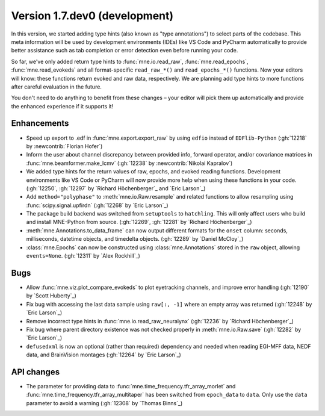 .. NOTE: we use cross-references to highlight new functions and classes.
   Please follow the examples below like :func:`mne.stats.f_mway_rm`, so the
   whats_new page will have a link to the function/class documentation.

.. NOTE: there are 3 separate sections for changes, based on type:
   - "Enhancements" for new features
   - "Bugs" for bug fixes
   - "API changes" for backward-incompatible changes

.. NOTE: changes from first-time contributors should be added to the TOP of
   the relevant section (Enhancements / Bugs / API changes), and should look
   like this (where xxxx is the pull request number):

       - description of enhancement/bugfix/API change (:gh:`xxxx` by
         :newcontrib:`Firstname Lastname`)

   Also add a corresponding entry for yourself in doc/changes/names.inc

.. _current:

Version 1.7.dev0 (development)
------------------------------

In this version, we started adding type hints (also known as "type annotations") to select parts of the codebase.
This meta information will be used by development environments (IDEs) like VS Code and PyCharm automatically to provide
better assistance such as tab completion or error detection even before running your code.

So far, we've only added return type hints to :func:`mne.io.read_raw`, :func:`mne.read_epochs`, :func:`mne.read_evokeds` and
all format-specific ``read_raw_*()`` and ``read_epochs_*()`` functions. Now your editors will know:
these functions return evoked and raw data, respectively. We are planning add type hints to more functions after careful
evaluation in the future.

You don't need to do anything to benefit from these changes – your editor will pick them up automatically and provide the
enhanced experience if it supports it!

Enhancements
~~~~~~~~~~~~
- Speed up export to .edf in :func:`mne.export.export_raw` by using ``edfio`` instead of ``EDFlib-Python`` (:gh:`12218` by :newcontrib:`Florian Hofer`)
- Inform the user about channel discrepancy between provided info, forward operator, and/or covariance matrices in :func:`mne.beamformer.make_lcmv` (:gh:`12238` by :newcontrib:`Nikolai Kapralov`)
- We added type hints for the return values of raw, epochs, and evoked reading functions. Development environments like VS Code or PyCharm will now provide more help when using these functions in your code. (:gh:`12250`, :gh:`12297` by `Richard Höchenberger`_ and `Eric Larson`_)
- Add ``method="polyphase"`` to :meth:`mne.io.Raw.resample` and related functions to allow resampling using :func:`scipy.signal.upfirdn` (:gh:`12268` by `Eric Larson`_)
- The package build backend was switched from ``setuptools`` to ``hatchling``. This will only affect users who build and install MNE-Python from source. (:gh:`12269`, :gh:`12281` by `Richard Höchenberger`_)
- :meth:`mne.Annotations.to_data_frame` can now output different formats for the ``onset`` column: seconds, milliseconds, datetime objects, and timedelta objects. (:gh:`12289` by `Daniel McCloy`_)
- :class:`mne.Epochs` can now be constructed using :class:`mne.Annotations` stored in the ``raw`` object, allowing ``events=None``. (:gh:`12311` by `Alex Rockhill`_)

Bugs
~~~~
- Allow :func:`mne.viz.plot_compare_evokeds` to plot eyetracking channels, and improve error handling (:gh:`12190` by `Scott Huberty`_)
- Fix bug with accessing the last data sample using ``raw[:, -1]`` where an empty array was returned (:gh:`12248` by `Eric Larson`_)
- Remove incorrect type hints in :func:`mne.io.read_raw_neuralynx` (:gh:`12236` by `Richard Höchenberger`_)
- Fix bug where parent directory existence was not checked properly in :meth:`mne.io.Raw.save` (:gh:`12282` by `Eric Larson`_)
- ``defusedxml`` is now an optional (rather than required) dependency and needed when reading EGI-MFF data, NEDF data, and BrainVision montages (:gh:`12264` by `Eric Larson`_)

API changes
~~~~~~~~~~~
- The parameter for providing data to :func:`mne.time_frequency.tfr_array_morlet` and :func:`mne.time_frequency.tfr_array_multitaper` has been switched from ``epoch_data`` to ``data``. Only use the ``data`` parameter to avoid a warning (:gh:`12308` by `Thomas Binns`_)
